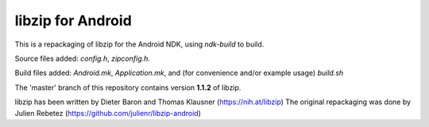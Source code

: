 libzip for Android
==================
This is a repackaging of libzip for the Android NDK, using *ndk-build* to build.

Source files added: *config.h*, *zipconfig.h*.

Build files added:  *Android.mk*, *Application.mk*, and (for convenience and/or example usage) *build.sh*

The 'master' branch of this repository contains version **1.1.2** of libzip.

libzip has been written by Dieter Baron and Thomas Klausner (https://nih.at/libzip)
The original repackaging was done by Julien Rebetez (https://github.com/julienr/libzip-android)

